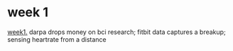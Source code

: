 * week 1
:PROPERTIES:
:ID:       E4094FA6-AA3E-48C1-917A-ECEA09EBD8B8
:PUBDATE:  <2016-01-25 Mon 14:47>
:END:

[[file:week1.org][week1.]]
darpa drops money on bci research; fitbit data captures a breakup; sensing heartrate from a distance
